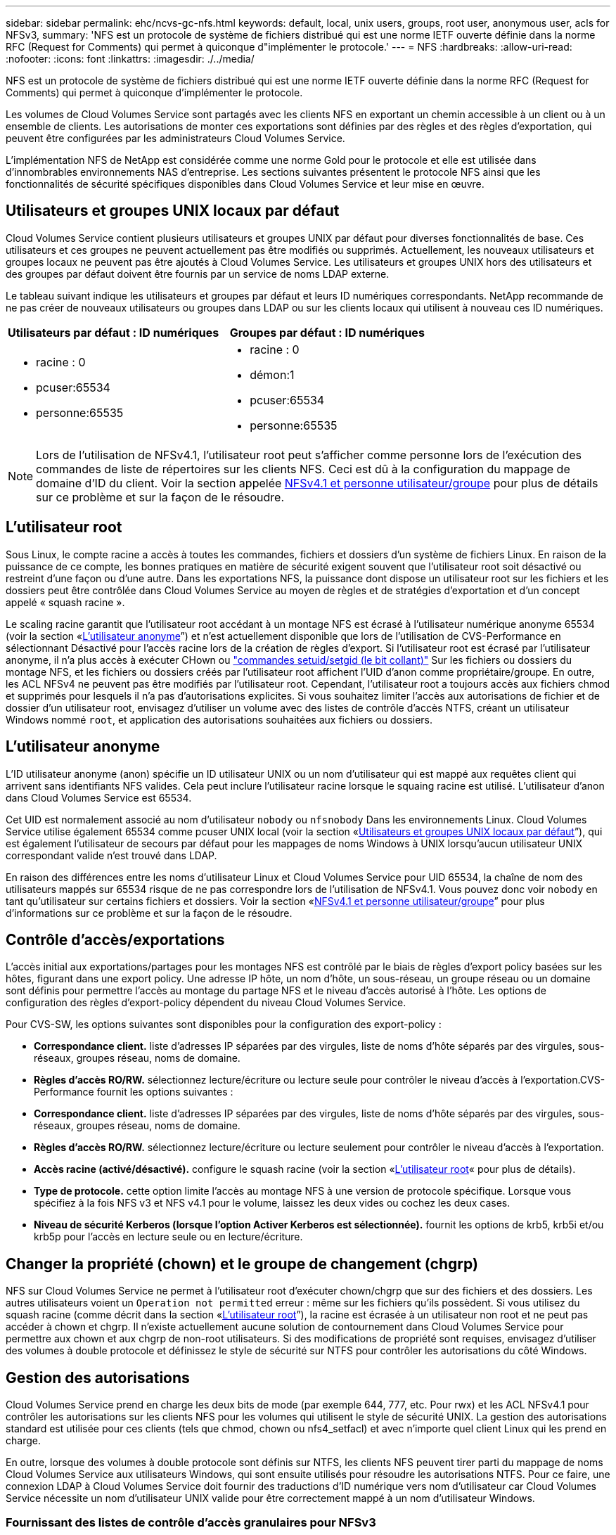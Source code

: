 ---
sidebar: sidebar 
permalink: ehc/ncvs-gc-nfs.html 
keywords: default, local, unix users, groups, root user, anonymous user, acls for NFSv3, 
summary: 'NFS est un protocole de système de fichiers distribué qui est une norme IETF ouverte définie dans la norme RFC (Request for Comments) qui permet à quiconque d"implémenter le protocole.' 
---
= NFS
:hardbreaks:
:allow-uri-read: 
:nofooter: 
:icons: font
:linkattrs: 
:imagesdir: ./../media/


[role="lead"]
NFS est un protocole de système de fichiers distribué qui est une norme IETF ouverte définie dans la norme RFC (Request for Comments) qui permet à quiconque d'implémenter le protocole.

Les volumes de Cloud Volumes Service sont partagés avec les clients NFS en exportant un chemin accessible à un client ou à un ensemble de clients. Les autorisations de monter ces exportations sont définies par des règles et des règles d'exportation, qui peuvent être configurées par les administrateurs Cloud Volumes Service.

L'implémentation NFS de NetApp est considérée comme une norme Gold pour le protocole et elle est utilisée dans d'innombrables environnements NAS d'entreprise. Les sections suivantes présentent le protocole NFS ainsi que les fonctionnalités de sécurité spécifiques disponibles dans Cloud Volumes Service et leur mise en œuvre.



== Utilisateurs et groupes UNIX locaux par défaut

Cloud Volumes Service contient plusieurs utilisateurs et groupes UNIX par défaut pour diverses fonctionnalités de base. Ces utilisateurs et ces groupes ne peuvent actuellement pas être modifiés ou supprimés. Actuellement, les nouveaux utilisateurs et groupes locaux ne peuvent pas être ajoutés à Cloud Volumes Service. Les utilisateurs et groupes UNIX hors des utilisateurs et des groupes par défaut doivent être fournis par un service de noms LDAP externe.

Le tableau suivant indique les utilisateurs et groupes par défaut et leurs ID numériques correspondants. NetApp recommande de ne pas créer de nouveaux utilisateurs ou groupes dans LDAP ou sur les clients locaux qui utilisent à nouveau ces ID numériques.

|===
| Utilisateurs par défaut : ID numériques | Groupes par défaut : ID numériques 


 a| 
* racine : 0
* pcuser:65534
* personne:65535

 a| 
* racine : 0
* démon:1
* pcuser:65534
* personne:65535


|===

NOTE: Lors de l'utilisation de NFSv4.1, l'utilisateur root peut s'afficher comme personne lors de l'exécution des commandes de liste de répertoires sur les clients NFS. Ceci est dû à la configuration du mappage de domaine d'ID du client. Voir la section appelée <<NFSv4.1 et personne utilisateur/groupe>> pour plus de détails sur ce problème et sur la façon de le résoudre.



== L'utilisateur root

Sous Linux, le compte racine a accès à toutes les commandes, fichiers et dossiers d'un système de fichiers Linux. En raison de la puissance de ce compte, les bonnes pratiques en matière de sécurité exigent souvent que l'utilisateur root soit désactivé ou restreint d'une façon ou d'une autre. Dans les exportations NFS, la puissance dont dispose un utilisateur root sur les fichiers et les dossiers peut être contrôlée dans Cloud Volumes Service au moyen de règles et de stratégies d'exportation et d'un concept appelé « squash racine ».

Le scaling racine garantit que l'utilisateur root accédant à un montage NFS est écrasé à l'utilisateur numérique anonyme 65534 (voir la section «<<L'utilisateur anonyme>>”) et n'est actuellement disponible que lors de l'utilisation de CVS-Performance en sélectionnant Désactivé pour l'accès racine lors de la création de règles d'export. Si l'utilisateur root est écrasé par l'utilisateur anonyme, il n'a plus accès à exécuter CHown ou https://en.wikipedia.org/wiki/Setuid["commandes setuid/setgid (le bit collant)"^] Sur les fichiers ou dossiers du montage NFS, et les fichiers ou dossiers créés par l'utilisateur root affichent l'UID d'anon comme propriétaire/groupe. En outre, les ACL NFSv4 ne peuvent pas être modifiés par l'utilisateur root. Cependant, l'utilisateur root a toujours accès aux fichiers chmod et supprimés pour lesquels il n'a pas d'autorisations explicites. Si vous souhaitez limiter l'accès aux autorisations de fichier et de dossier d'un utilisateur root, envisagez d'utiliser un volume avec des listes de contrôle d'accès NTFS, créant un utilisateur Windows nommé `root`, et application des autorisations souhaitées aux fichiers ou dossiers.



== L'utilisateur anonyme

L'ID utilisateur anonyme (anon) spécifie un ID utilisateur UNIX ou un nom d'utilisateur qui est mappé aux requêtes client qui arrivent sans identifiants NFS valides. Cela peut inclure l'utilisateur racine lorsque le squaing racine est utilisé. L'utilisateur d'anon dans Cloud Volumes Service est 65534.

Cet UID est normalement associé au nom d'utilisateur `nobody` ou `nfsnobody` Dans les environnements Linux. Cloud Volumes Service utilise également 65534 comme pcuser UNIX local (voir la section «<<Utilisateurs et groupes UNIX locaux par défaut>>”), qui est également l'utilisateur de secours par défaut pour les mappages de noms Windows à UNIX lorsqu'aucun utilisateur UNIX correspondant valide n'est trouvé dans LDAP.

En raison des différences entre les noms d'utilisateur Linux et Cloud Volumes Service pour UID 65534, la chaîne de nom des utilisateurs mappés sur 65534 risque de ne pas correspondre lors de l'utilisation de NFSv4.1. Vous pouvez donc voir `nobody` en tant qu'utilisateur sur certains fichiers et dossiers. Voir la section «<<NFSv4.1 et personne utilisateur/groupe>>” pour plus d'informations sur ce problème et sur la façon de le résoudre.



== Contrôle d'accès/exportations

L'accès initial aux exportations/partages pour les montages NFS est contrôlé par le biais de règles d'export policy basées sur les hôtes, figurant dans une export policy. Une adresse IP hôte, un nom d'hôte, un sous-réseau, un groupe réseau ou un domaine sont définis pour permettre l'accès au montage du partage NFS et le niveau d'accès autorisé à l'hôte. Les options de configuration des règles d'export-policy dépendent du niveau Cloud Volumes Service.

Pour CVS-SW, les options suivantes sont disponibles pour la configuration des export-policy :

* *Correspondance client.* liste d'adresses IP séparées par des virgules, liste de noms d'hôte séparés par des virgules, sous-réseaux, groupes réseau, noms de domaine.
* *Règles d'accès RO/RW.* sélectionnez lecture/écriture ou lecture seule pour contrôler le niveau d'accès à l'exportation.CVS-Performance fournit les options suivantes :
* *Correspondance client.* liste d'adresses IP séparées par des virgules, liste de noms d'hôte séparés par des virgules, sous-réseaux, groupes réseau, noms de domaine.
* *Règles d'accès RO/RW.* sélectionnez lecture/écriture ou lecture seulement pour contrôler le niveau d'accès à l'exportation.
* *Accès racine (activé/désactivé).* configure le squash racine (voir la section «<<L'utilisateur root>>« pour plus de détails).
* *Type de protocole.* cette option limite l'accès au montage NFS à une version de protocole spécifique. Lorsque vous spécifiez à la fois NFS v3 et NFS v4.1 pour le volume, laissez les deux vides ou cochez les deux cases.
* *Niveau de sécurité Kerberos (lorsque l'option Activer Kerberos est sélectionnée).* fournit les options de krb5, krb5i et/ou krb5p pour l'accès en lecture seule ou en lecture/écriture.




== Changer la propriété (chown) et le groupe de changement (chgrp)

NFS sur Cloud Volumes Service ne permet à l'utilisateur root d'exécuter chown/chgrp que sur des fichiers et des dossiers. Les autres utilisateurs voient un `Operation not permitted` erreur : même sur les fichiers qu'ils possèdent. Si vous utilisez du squash racine (comme décrit dans la section «<<L'utilisateur root>>”), la racine est écrasée à un utilisateur non root et ne peut pas accéder à chown et chgrp. Il n'existe actuellement aucune solution de contournement dans Cloud Volumes Service pour permettre aux chown et aux chgrp de non-root utilisateurs. Si des modifications de propriété sont requises, envisagez d'utiliser des volumes à double protocole et définissez le style de sécurité sur NTFS pour contrôler les autorisations du côté Windows.



== Gestion des autorisations

Cloud Volumes Service prend en charge les deux bits de mode (par exemple 644, 777, etc. Pour rwx) et les ACL NFSv4.1 pour contrôler les autorisations sur les clients NFS pour les volumes qui utilisent le style de sécurité UNIX. La gestion des autorisations standard est utilisée pour ces clients (tels que chmod, chown ou nfs4_setfacl) et avec n'importe quel client Linux qui les prend en charge.

En outre, lorsque des volumes à double protocole sont définis sur NTFS, les clients NFS peuvent tirer parti du mappage de noms Cloud Volumes Service aux utilisateurs Windows, qui sont ensuite utilisés pour résoudre les autorisations NTFS. Pour ce faire, une connexion LDAP à Cloud Volumes Service doit fournir des traductions d'ID numérique vers nom d'utilisateur car Cloud Volumes Service nécessite un nom d'utilisateur UNIX valide pour être correctement mappé à un nom d'utilisateur Windows.



=== Fournissant des listes de contrôle d'accès granulaires pour NFSv3

Les autorisations bits du mode couvrent uniquement le propriétaire, le groupe et tous les autres éléments de la sémantique, ce qui signifie qu'aucun contrôle granulaire des accès utilisateur n'est mis en place pour les données NFSv3 de base. Cloud Volumes Service ne prend pas en charge les listes de contrôle d'accès POSIX, ni les attributs étendus (tels que chattr). Les listes de contrôle d'accès granulaires ne sont donc possibles que dans les scénarios suivants avec NFSv3 :

* Volumes de style de sécurité NTFS (serveur CIFS requis) avec des mappages utilisateur UNIX vers Windows valides.
* NFS v4.1 a été appliqué à l'aide d'un client admin montage NFSv4.1 pour appliquer les ACL.


Ces deux méthodes nécessitent une connexion LDAP pour la gestion des identités UNIX et des informations utilisateur et groupe UNIX valides (voir la section link:ncvs-gc-other-nas-infrastructure-service-dependencies.html#ldap["« LDAP »"]) Et ne sont disponibles qu'avec des instances CVS-Performance. Pour utiliser des volumes de style de sécurité NTFS avec le protocole NFS, vous devez utiliser le protocole double (SMB et NFS v3) ou le double protocole (SMB et NFS v4.1), même si aucune connexion SMB n'est établie. Pour utiliser les listes de contrôle d'accès NFSv4.1 avec montages NFSv3, vous devez sélectionner `Both (NFSv3/NFSv4.1)` comme type de protocole.

Les bits standard en mode UNIX ne fournissent pas le même niveau de granularité dans les autorisations que les ACL NTFS ou NFSv4.x fournissent. Le tableau suivant compare la granularité des autorisations entre les bits en mode NFS v3 et les ACL NFSv4.1. Pour plus d'informations sur les listes de contrôle d'accès NFSv4.1, voir https://linux.die.net/man/5/nfs4_acl["Nfs4_acl - listes de contrôle d'accès NFSv4"^].

|===
| Bits de mode NFSv3 | Listes de contrôle d'accès NFSv4.1 


 a| 
* Définir l'ID utilisateur lors de l'exécution
* Définir l'ID du groupe lors de l'exécution
* Enregistrer le texte échangé (non défini dans POSIX)
* Autorisation de lecture du propriétaire
* Autorisation d'écriture pour le propriétaire
* Exécutez l'autorisation de propriétaire sur un fichier ou recherchez (recherchez) l'autorisation de propriétaire dans le répertoire
* Autorisation de lecture pour le groupe
* Autorisation d'écriture pour le groupe
* Exécutez l'autorisation de groupe sur un fichier ou recherchez (recherchez) l'autorisation de groupe dans le répertoire
* Autorisation de lecture pour les autres utilisateurs
* Autorisation d'écriture pour les autres
* Exécutez l'autorisation pour les autres utilisateurs d'un fichier ou recherchez (recherchez) l'autorisation pour d'autres personnes dans le répertoire

 a| 
Types d'entrée de contrôle d'accès (ACE) (Allow/Deny/Audit) * indicateurs d'héritage * Directory-Hériter * fichier-Hériter * no-Propagate-Hériter * hériter-only

Autorisations * lecture-données (fichiers) / répertoire-liste (répertoires) * écriture-données (fichiers) / création-fichier (répertoires) * ajout-données (fichiers) / création-sous-répertoire (répertoires) * exécution (fichiers) / changement-répertoire (répertoires) * suppression * suppression-enfant * lecture-attributs * écriture-attributs * liste de contrôle d'accès * lecture-écriture * liste de contrôle d'accès *

|===
Enfin, l'appartenance au groupe NFS (dans NFSv3 et NFSV4.x) est limitée à un maximum par défaut de 16 pour AUTH_SYS selon les limites de paquets RPC. NFS Kerberos fournit jusqu'à 32 groupes et les ACL NFSv4 suppriment la limite par le biais de listes de contrôle d'accès granulaires des utilisateurs et des groupes (jusqu'à 1024 entrées par ACE).

En outre, Cloud Volumes Service offre une prise en charge étendue des groupes pour étendre le nombre maximal de groupes pris en charge jusqu'à 32. Pour ce faire, une connexion LDAP à un serveur LDAP qui contient des identités d'utilisateur et de groupe UNIX valides est nécessaire. Pour plus d'informations sur cette configuration, reportez-vous à la section https://cloud.google.com/architecture/partners/netapp-cloud-volumes/creating-nfs-volumes?hl=en_US["Création et gestion des volumes NFS"^] Dans la documentation Google.



== ID d'utilisateur et de groupe NFSv3

Les ID utilisateur et groupe NFSv3 sont répartis sur le fil sous forme d'ID numériques plutôt que de noms. Cloud Volumes Service ne résout pas le nom d'utilisateur de ces ID numériques avec NFSv3, avec des volumes de style de sécurité UNIX utilisant des bits de mode uniquement. Lorsque des listes de contrôle d'accès NFSv4.1 sont présentes, une recherche d'ID numérique et/ou une recherche de chaîne de nom est nécessaire pour résoudre correctement la liste de contrôle d'accès, même en cas d'utilisation de NFS v3. Avec les volumes de style de sécurité NTFS, Cloud Volumes Service doit résoudre un ID numérique à un utilisateur UNIX valide, puis le mapper à un utilisateur Windows valide pour négocier les droits d'accès.



=== Limitations de sécurité des ID d'utilisateur et de groupe NFSv3

Avec NFSv3, le client et le serveur n'ont jamais à confirmer que l'utilisateur qui tente de lire ou d'écrire avec un ID numérique est un utilisateur valide ; il est simplement implicitement approuvé. Cela ouvre le système de fichiers jusqu'à des failles potentielles simplement en usurper n'importe quel ID numérique. Pour éviter les trous de sécurité de ce type, il existe quelques options pour Cloud Volumes Service.

* L'implémentation de Kerberos pour NFS oblige les utilisateurs à s'authentifier avec un nom d'utilisateur et un mot de passe ou un fichier keytab afin d'obtenir un ticket Kerberos pour autoriser l'accès à un montage. Kerberos est disponible avec des instances CVS-Performance et uniquement avec NFSv4.1.
* En limitant la liste des hôtes des règles d'export policy, les clients NFSv3 disposent d'un accès au volume Cloud Volumes Service.
* L'utilisation de volumes à double protocole et l'application de listes de contrôle d'accès NTFS au volume oblige les clients NFSv3 à résoudre des ID numériques à des noms d'utilisateur UNIX valides afin de s'authentifier correctement pour accéder aux montages. Pour cela, il est nécessaire d'activer LDAP et de configurer les identités d'utilisateur et de groupe UNIX.
* L'affaissement de l'utilisateur root limite les dommages qu'un utilisateur root peut faire sur un montage NFS, mais ne élimine pas complètement les risques. Pour plus d'informations, reportez-vous à la section «<<L'utilisateur root>>. »


En fin de compte, la sécurité NFS est limitée à la version de protocole que vous utilisez. NFS v3, bien que plus performant que NFSv4.1, n'offre pas le même niveau de sécurité.



== NFSv4.1

NFSv4.1 offre une sécurité et une fiabilité supérieures par rapport à NFS v3, pour les raisons suivantes :

* Verrouillage intégré grâce à un mécanisme de location
* Sessions avec état
* Toutes les fonctionnalités NFS sur un seul port (2049)
* TCP uniquement
* Mappage du domaine d'ID
* Intégration Kerberos (NFSv3 peut utiliser Kerberos, mais uniquement pour NFS, pas pour les protocoles auxiliaires tels que NLM)




=== Dépendances NFSv4.1

En raison des fonctions de sécurité ajoutées dans NFSv4.1, certaines dépendances externes étaient impliquées dans l'utilisation de NFSv3 (semblable au mode d'utilisation requis par SMB, comme Active Directory).



=== Listes de contrôle d'accès NFSv4.1

Cloud Volumes Service prend en charge les listes de contrôle d'accès NFSv4.x, qui offrent des avantages distincts par rapport aux autorisations de style POSIX standard, notamment :

* Contrôle granulaire de l'accès des utilisateurs aux fichiers et aux répertoires
* Sécurité NFS renforcée
* Interopérabilité améliorée avec CIFS/SMB
* Suppression de la limitation NFS de 16 groupes par utilisateur avec sécurité AUTH_SYS
* Les ACL contournent le besoin en résolution d'ID de groupe (GID), qui supprime efficacement les ACL limitésNFS sont contrôlées par les clients NFS, et non par Cloud Volumes Service. Pour utiliser les listes de contrôle d’accès NFS NFSv4.1, assurez-vous que la version logicielle de votre client les prend en charge et que les utilitaires NFS appropriés sont installés.




=== Compatibilité entre les listes de contrôle d'accès NFSv4.1 et les clients SMB

Les ACL NFSv4 ne sont pas plus les ACL de niveau fichier (ACL NTFS) de Windows, mais possèdent une fonctionnalité similaire. Cependant, dans les environnements NAS multiprotocoles, si vous disposez de listes de contrôle d'accès NFSv4.1 et que vous utilisez un accès double protocole (NFS et SMB sur les mêmes datasets), les clients qui utilisent SMB2.0 et versions ultérieures ne pourront pas afficher ni gérer les listes de contrôle d'accès à partir des onglets de sécurité Windows.



=== Fonctionnement des listes de contrôle d'accès NFSv4.1

Pour référence, les termes suivants sont définis :

* *Liste de contrôle d'accès (ACL).* liste des entrées d'autorisations.
* *Entrée de contrôle d'accès (ACE).* Entrée d'autorisation dans la liste.


Lorsqu'un client définit une liste de contrôle d'accès NFSv4.1 sur un fichier lors d'une opération SETATTR, Cloud Volumes Service définit cette liste de contrôle d'accès sur l'objet en remplaçant toute liste de contrôle d'accès existante. S'il n'y a pas de liste de contrôle d'accès sur un fichier, les autorisations de mode sur ce fichier sont calculées à partir DE OWNER@, GROUP@ et EVERYONE@. S'il existe des SUID/SGID/bits COLLANTS sur le fichier, ils ne sont pas affectés.

Lorsqu'un client obtient une liste de contrôle d'accès NFS (ACL) NFSv4.1 sur un fichier au cours d'une opération GETATTR, Cloud Volumes Service lit la liste de contrôle d'accès NFS (ACL) associée à l'objet, construit une liste d'ACE et renvoie la liste au client. Si le fichier possède une liste de contrôle d’accès NT ou des bits de mode, une liste de contrôle d’accès est construite à partir de bits de mode et renvoyée au client.

L'accès est refusé si une ACE DE REFUS est présente dans la liste de contrôle d'accès ; l'accès est accordé si une ACE D'AUTORISATION existe. Toutefois, l'accès est également refusé si aucun des ACE n'est présent dans l'ACL.

Un descripteur de sécurité se compose d'une liste de contrôle d'accès (SACL) et d'une liste de contrôle d'accès discrétionnaire (DACL). Lorsque NFSv4.1 interagit avec CIFS/SMB, le DACL est mappé à NFSv4 et CIFS. La DACL se compose des ACCE AUTORISER et REFUSER.

Si un niveau de base `chmod` Est exécuté sur un fichier ou un dossier avec les ACL NFSv4.1 définies, les listes de contrôle d'accès utilisateur et groupe existantes sont conservées, mais le PROPRIÉTAIRE par défaut@, GROUPE@, EVERYONE@ ACL sont modifiés.

Un client utilisant des listes de contrôle d’accès NFSv4.1 peut définir et afficher des listes de contrôle d’accès pour les fichiers et les répertoires du système. Lorsqu'un nouveau fichier ou sous-répertoire est créé dans un répertoire comportant une liste de contrôle d'accès, cet objet hérite de tous les ACE de la liste de contrôle d'accès qui ont été marqués avec le nom approprié http://linux.die.net/man/5/nfs4_acl["indicateurs d'héritage"^].

Si un fichier ou un répertoire possède une liste de contrôle d'accès NFSv4.1, cette liste de contrôle d'accès est utilisée pour contrôler l'accès, quel que soit le protocole utilisé pour accéder au fichier ou au répertoire.

Les fichiers et les répertoires héritent des ACE des listes de contrôle d'accès NFSv4 sur les répertoires parents (éventuellement avec les modifications appropriées) tant que les ACE ont été balisés avec les indicateurs d'héritage corrects.

Lorsqu'un fichier ou un répertoire est créé à la suite d'une requête NFSv4, la liste de contrôle d'accès du fichier ou répertoire résultant dépend du fait que la demande de création de fichier inclut une liste de contrôle d'accès ou uniquement les autorisations d'accès aux fichiers UNIX standard. La liste de contrôle d’accès dépend également de la présence ou non d’une liste de contrôle d’accès dans le répertoire parent.

* Si la requête inclut une liste de contrôle d’accès, cette liste de contrôle d’accès est utilisée.
* Si la requête inclut uniquement les autorisations d'accès aux fichiers UNIX standard et que le répertoire parent ne dispose pas d'ACL, le mode fichier client est utilisé pour définir les autorisations d'accès aux fichiers UNIX standard.
* Si la requête inclut uniquement les autorisations d'accès aux fichiers UNIX standard et que le répertoire parent dispose d'une liste de contrôle d'accès non héritable, une liste de contrôle d'accès par défaut basée sur les bits de mode transmis à la requête est définie sur le nouvel objet.
* Si la demande comprend uniquement des autorisations d'accès aux fichiers UNIX standard mais que le répertoire parent possède une ACL, les ACE de l'ACL du répertoire parent sont hérités par le nouveau fichier ou répertoire tant que les ACE ont été balisés avec les indicateurs d'héritage appropriés.




=== Autorisations ACE

Les autorisations de listes de contrôle d'accès NFSv4.1 utilisent une série de valeurs de lettres majuscules et minuscules (par exemple `rxtncy`) pour contrôler l'accès. Pour plus d'informations sur ces valeurs de lettre, reportez-vous à la section https://www.osc.edu/book/export/html/4523["COMMENT : utiliser NFSv4 ACL"^].



=== Comportement ACL NFSv4.1 avec umask et héritage ACL

http://linux.die.net/man/5/nfs4_acl["Les ACL NFSv4 permettent d'offrir l'héritage ACL"^]. L'héritage ACL signifie que les fichiers ou les dossiers créés sous des objets avec des listes de contrôle d'accès NFSv4.1 peuvent hériter des listes de contrôle d'accès basées sur la configuration du http://linux.die.net/man/5/nfs4_acl["Indicateur d'héritage ACL"^].

https://man7.org/linux/man-pages/man2/umask.2.html["Umask"^] permet de contrôler le niveau d'autorisation auquel les fichiers et dossiers sont créés dans un répertoire sans interaction avec l'administrateur. Par défaut, Cloud Volumes Service permet à umask de remplacer les listes de contrôle d'accès héritées, ce qui est le comportement attendu selon https://datatracker.ietf.org/doc/html/rfc5661["RFC 5661"^].



=== Formatage ACL

Les ACL NFSv4.1 ont un formatage spécifique. L'exemple suivant est un ensemble ACE sur un fichier :

....
A::ldapuser@domain.netapp.com:rwatTnNcCy
....
L'exemple précédent suit les directives de format ACL de :

....
type:flags:principal:permissions
....
Un type de `A` signifie « autoriser ». Les indicateurs hériter ne sont pas définis dans ce cas, car le principal n'est pas un groupe et n'inclut pas l'héritage. De plus, comme l'ACE n'est pas une entrée D'AUDIT, il n'est pas nécessaire de définir les indicateurs d'audit. Pour plus d'informations sur les listes de contrôle d'accès NFSv4.1, voir http://linux.die.net/man/5/nfs4_acl["http://linux.die.net/man/5/nfs4_acl"^].

Si la liste de contrôle d’accès NFSv4.1 n’est pas définie correctement (ou si une chaîne de nom ne peut pas être résolue par le client et le serveur), la liste de contrôle d’accès peut ne pas se comporter comme prévu, ou si la modification de la liste de contrôle d’accès échoue à s’appliquer et générer une erreur.

Les exemples d'erreurs sont les suivants :

....
Failed setxattr operation: Invalid argument
Scanning ACE string 'A:: user@rwaDxtTnNcCy' failed.
....


=== REFUS explicite

Les autorisations NFSv4.1 peuvent inclure des attributs DE REFUS explicites pour LE PROPRIÉTAIRE, LE GROUPE et TOUT LE MONDE. En effet, les listes de contrôle d’accès NFSv4.1 étant des listes de contrôle d’accès par défaut, ce qui signifie que si une liste de contrôle d’accès n’est pas explicitement accordée par une ACE, elle est alors refusée. Les attributs DE REFUS explicite remplacent les ACE D'ACCÈS, explicites ou non.

LES ACE DE REFUS sont définis avec une balise d'attribut de `D`.

Dans l'exemple ci-dessous, GROUP@ est autorisé à toutes les autorisations de lecture et d'exécution, mais a refusé tout accès en écriture.

....
sh-4.1$ nfs4_getfacl /mixed
A::ldapuser@domain.netapp.com:ratTnNcCy
A::OWNER@:rwaDxtTnNcCy
D::OWNER@:
A:g:GROUP@:rxtncy
D:g:GROUP@:waDTC
A::EVERYONE@:rxtncy
D::EVERYONE@:waDTC
....
DANS la mesure du possible, LES ACE DE REFUS doivent être évités parce qu'ils peuvent être confus et compliqués ; AUTORISER les listes de contrôle d'accès qui ne sont pas explicitement définies sont refusées implicitement. Lorsque LES ACE DE REFUS sont définis, les utilisateurs peuvent se voir refuser l'accès lorsqu'ils s'attendent à bénéficier de l'accès.

L'ensemble précédent d'ACE est équivalent à 755 bits de mode, ce qui signifie :

* Le propriétaire a tous les droits.
* Les groupes ont lecture seule.
* D'autres ont lecture seule.


Cependant, même si les autorisations sont ajustées à l'équivalent 775, l'accès peut être refusé en raison du REFUS explicite défini sur TOUT LE MONDE.



=== Dépendances de mappage de domaine ID NFSv4.1

NFSv4.1 s'appuie sur la logique de mappage de domaine d'ID en tant que couche de sécurité pour garantir qu'un utilisateur qui tente d'accéder à un montage NFSv4.1 est en effet celui qu'il prétend être. Dans ce cas, le nom d'utilisateur et le nom de groupe provenant du client NFSv4.1 ajoute une chaîne de nom et l'envoie à l'instance Cloud Volumes Service. Si cette combinaison nom d'utilisateur/groupe et chaîne ID ne correspond pas, alors l'utilisateur et/ou le groupe est écrasé par défaut, aucun utilisateur spécifié dans le `/etc/idmapd.conf` fichier sur le client.

Cette chaîne d'ID est une exigence pour le respect correct des autorisations, en particulier lorsque des ACL NFSv4.1 et/ou Kerberos sont utilisés. Par conséquent, des dépendances au niveau du serveur de service de noms, telles que les serveurs LDAP, sont nécessaires pour assurer la cohérence entre les clients et Cloud Volumes Service afin de permettre une résolution appropriée de l'identité des noms d'utilisateur et de groupe.

Cloud Volumes Service utilise une valeur de nom de domaine d'ID par défaut statique de `defaultv4iddomain.com`. Les clients NFS utilisent par défaut le nom de domaine DNS pour ses paramètres de nom de domaine ID, mais vous pouvez régler manuellement le nom de domaine ID dans `/etc/idmapd.conf`.

Si le protocole LDAP est activé dans Cloud Volumes Service, Cloud Volumes Service automatise le domaine d'ID NFS pour modifier ce qui est configuré pour le domaine de recherche dans DNS et les clients n'ont pas besoin d'être modifiés à moins qu'ils n'utilisent des noms de recherche de domaine DNS différents.

Lorsque Cloud Volumes Service peut résoudre un nom d'utilisateur ou un nom de groupe dans les fichiers locaux ou LDAP, la chaîne de domaine est utilisée et les ID de domaine ne sont pas identiques. Si Cloud Volumes Service ne parvient pas à trouver un nom d'utilisateur ou un nom de groupe dans les fichiers locaux ou LDAP, la valeur d'ID numérique est utilisée et le client NFS résout correctement le nom (ceci est similaire au comportement NFSv3).

Sans modifier le domaine d'ID NFSv4.1 du client pour correspondre à l'utilisation du volume Cloud Volumes Service, le comportement suivant s'affiche :

* Les utilisateurs et groupes UNIX avec des entrées locales dans Cloud Volumes Service (comme root, comme défini dans les utilisateurs et groupes UNIX locaux) sont écrasés sur la valeur personne.
* Les utilisateurs et groupes UNIX dont les entrées sont dans LDAP (si Cloud Volumes Service est configuré pour utiliser LDAP) ne s'acclaent à personne si les domaines DNS sont différents entre les clients NFS et Cloud Volumes Service.
* Les utilisateurs et groupes UNIX sans entrées locales ou LDAP utilisent la valeur d'ID numérique et résolvez le nom spécifié sur le client NFS. Si aucun nom n'existe sur le client, seul l'ID numérique est affiché.


Voici les résultats du scénario précédent :

....
# ls -la /mnt/home/prof1/nfs4/
total 8
drwxr-xr-x 2 nobody nobody 4096 Feb  3 12:07 .
drwxrwxrwx 7 root   root   4096 Feb  3 12:06 ..
-rw-r--r-- 1   9835   9835    0 Feb  3 12:07 client-user-no-name
-rw-r--r-- 1 nobody nobody    0 Feb  3 12:07 ldap-user-file
-rw-r--r-- 1 nobody nobody    0 Feb  3 12:06 root-user-file
....
Lorsque les domaines d'ID client et serveur correspondent, voici l'apparence de la même liste de fichiers :

....
# ls -la
total 8
drwxr-xr-x 2 root   root         4096 Feb  3 12:07 .
drwxrwxrwx 7 root   root         4096 Feb  3 12:06 ..
-rw-r--r-- 1   9835         9835    0 Feb  3 12:07 client-user-no-name
-rw-r--r-- 1 apache apache-group    0 Feb  3 12:07 ldap-user-file
-rw-r--r-- 1 root   root            0 Feb  3 12:06 root-user-file
....
Pour plus d'informations sur ce problème et sur la façon de le résoudre, reportez-vous à la section «<<NFSv4.1 et personne utilisateur/groupe>>. »



=== Les dépendances Kerberos

Si vous prévoyez d'utiliser Kerberos avec NFS, vous devez disposer des éléments suivants en Cloud Volumes Service :

* Domaine Active Directory pour les services du centre de distribution Kerberos (KDC)
* Domaine Active Directory avec des attributs utilisateur et groupe renseignés avec des informations UNIX pour la fonctionnalité LDAP (le protocole Kerberos NFS dans Cloud Volumes Service requiert un mappage utilisateur SPN vers UNIX pour assurer le bon fonctionnement du système).
* LDAP activée sur l'instance Cloud Volumes Service
* Domaine Active Directory pour les services DNS




=== NFSv4.1 et personne utilisateur/groupe

L'un des problèmes les plus courants rencontrés avec une configuration NFSv4.1 est lorsqu'un fichier ou un dossier est affiché dans une liste à l'aide de `ls` appartenant au `user:group` combinaison de `nobody:nobody`.

Par exemple :

....
sh-4.2$ ls -la | grep prof1-file
-rw-r--r-- 1 nobody nobody    0 Apr 24 13:25 prof1-file
....
Et l'ID numérique est `99`.

....
sh-4.2$ ls -lan | grep prof1-file
-rw-r--r-- 1 99 99    0 Apr 24 13:25 prof1-file
....
Dans certains cas, le fichier peut indiquer le propriétaire correct, mais `nobody` en tant que groupe.

....
sh-4.2$ ls -la | grep newfile1
-rw-r--r-- 1 prof1  nobody    0 Oct  9  2019 newfile1
....
Qui n'est personne?

Le `nobody` L'utilisateur dans NFSv4.1 est différent de `nfsnobody` utilisateur. Vous pouvez afficher la manière dont un client NFS voit chaque utilisateur en exécutant le `id` commande :

....
# id nobody
uid=99(nobody) gid=99(nobody) groups=99(nobody)
# id nfsnobody
uid=65534(nfsnobody) gid=65534(nfsnobody) groups=65534(nfsnobody)
....
Avec NFSv4.1, le `nobody` l'utilisateur est l'utilisateur par défaut défini par le `idmapd.conf` et peut être défini comme n'importe quel utilisateur que vous voulez utiliser.

....
# cat /etc/idmapd.conf | grep nobody
#Nobody-User = nobody
#Nobody-Group = nobody
....
Pourquoi cela se produit-il ?

Étant donné que la sécurité par mappage de chaînes de noms est un principe clé des opérations NFSv4.1, le comportement par défaut lorsqu'une chaîne de noms ne correspond pas correctement est de court-courser cet utilisateur à un utilisateur qui n'aura normalement pas accès aux fichiers et dossiers appartenant aux utilisateurs et aux groupes.

Lorsque vous voyez `nobody` Pour l'utilisateur et/ou le groupe dans les listes de fichiers, cela signifie généralement que quelque chose dans NFSv4.1 est mal configuré. La sensibilité de la casse peut être ici en jeu.

Par exemple, si utilisateur1@CVSDEMO.LOmabL (uid 1234, gid 1234) accède à une exportation, alors Cloud Volumes Service doit pouvoir trouver utilisateur1@CVSDEMO.LOMOL (uid 1234, gid 1234). Si l'utilisateur dans Cloud Volumes Service est USER1@CVSDEMO.LOmabmacop, il ne correspond pas (majuscules UTILISATEUR1 contre minuscules utilisateur1). Dans de nombreux cas, vous pouvez voir ce qui suit dans le fichier de messages sur le client :

....
May 19 13:14:29 centos7 nfsidmap[17481]: nss_getpwnam: name 'root@defaultv4iddomain.com' does not map into domain 'CVSDEMO.LOCAL'
May 19 13:15:05 centos7 nfsidmap[17534]: nss_getpwnam: name 'nobody' does not map into domain 'CVSDEMO.LOCAL'
....
Le client et le serveur doivent tous deux convenir qu'un utilisateur est effectivement celui qu'il prétend être. Vous devez donc vérifier les éléments suivants pour vous assurer que l'utilisateur que le client voit dispose des mêmes informations que l'utilisateur que celui que Cloud Volumes Service voit.

* *Domaine ID NFSv4.x.* client : `idmapd.conf` Fichier ; utilisations de Cloud Volumes Service `defaultv4iddomain.com` et ne peut pas être modifié manuellement. En cas d'utilisation de LDAP avec NFSv4.1, Cloud Volumes Service modifie le domaine d'ID en fonction de ce que le domaine de recherche DNS utilise, ce qui est le même que le domaine AD.
* *Nom d'utilisateur et ID numériques.* Ceci détermine l'endroit où le client recherche des noms d'utilisateur et utilise la configuration du commutateur de service de nom—client: `nsswitch.conf` Et/ou fichiers de passwd et de groupe locaux ; Cloud Volumes Service n'autorise pas les modifications à ceci mais ajoute automatiquement LDAP à la configuration lorsqu'elle est activée.
* *Nom de groupe et ID numériques.* cette option détermine où le client recherche des noms de groupe et utilise la configuration du commutateur de service de nom—client : `nsswitch.conf` Et/ou fichiers de passwd et de groupe locaux ; Cloud Volumes Service n'autorise pas les modifications à ceci mais ajoute automatiquement LDAP à la configuration lorsqu'elle est activée.


Dans presque tous les cas, si vous voyez `nobody` Dans les listes d'utilisateurs et de groupes des clients, le problème est la traduction de l'ID de domaine de nom d'utilisateur ou de groupe entre Cloud Volumes Service et le client NFS. Pour éviter ce scénario, utilisez LDAP pour résoudre les informations d'utilisateur et de groupe entre les clients et Cloud Volumes Service.



=== Affichage des chaînes d'ID de nom pour NFSv4.1 sur les clients

Si vous utilisez NFSv4.1, un mappage de chaîne de nom a lieu lors des opérations NFS, comme décrit précédemment.

En plus de l'utilisation `/var/log/messages` Pour trouver un problème avec les ID NFSv4, vous pouvez utiliser le https://man7.org/linux/man-pages/man5/nfsidmap.5.html["nfsidmap -l"^] Commande sur le client NFS pour afficher les noms d'utilisateur qui sont correctement mappés au domaine NFSv4.

Par exemple, ceci est la sortie de la commande après un utilisateur qui peut être trouvé par le client et que Cloud Volumes Service accède à un montage NFSv4.x :

....
# nfsidmap -l
4 .id_resolver keys found:
  gid:daemon@CVSDEMO.LOCAL
  uid:nfs4@CVSDEMO.LOCAL
  gid:root@CVSDEMO.LOCAL
  uid:root@CVSDEMO.LOCAL
....
Lorsqu'un utilisateur qui ne se mappe pas correctement dans le domaine ID NFSv4.1 (dans ce cas, `netapp-user`) essaie d'accéder au même montage et touche un fichier, ils sont affectés `nobody:nobody`, comme prévu.

....
# su netapp-user
sh-4.2$ id
uid=482600012(netapp-user), 2000(secondary)
sh-4.2$ cd /mnt/nfs4/
sh-4.2$ touch newfile
sh-4.2$ ls -la
total 16
drwxrwxrwx  5 root   root   4096 Jan 14 17:13 .
drwxr-xr-x. 8 root   root     81 Jan 14 10:02 ..
-rw-r--r--  1 nobody nobody    0 Jan 14 17:13 newfile
drwxrwxrwx  2 root   root   4096 Jan 13 13:20 qtree1
drwxrwxrwx  2 root   root   4096 Jan 13 13:13 qtree2
drwxr-xr-x  2 nfs4   daemon 4096 Jan 11 14:30 testdir
....
Le `nfsidmap -l` la sortie affiche l'utilisateur `pcuser` à l'écran, mais pas `netapp-user`; il s'agit de l'utilisateur anonyme dans notre règle d'export-policy (`65534`).

....
# nfsidmap -l
6 .id_resolver keys found:
  gid:pcuser@CVSDEMO.LOCAL
  uid:pcuser@CVSDEMO.LOCAL
  gid:daemon@CVSDEMO.LOCAL
  uid:nfs4@CVSDEMO.LOCAL
  gid:root@CVSDEMO.LOCAL
  uid:root@CVSDEMO.LOCAL
....